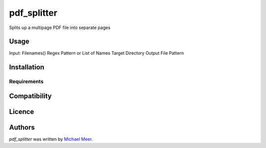 pdf_splitter
============

.. image:: https://img.shields.io/pypi/v/pdf_splitter.svg
    :target: https://pypi.python.org/pypi/pdf_splitter
    :alt: Latest PyPI version

.. image:: False.png
   :target: False
   :alt: Latest Travis CI build status

Splits up a multipage PDF file into separate pages 

Usage
-----
Input:
Filenames()
Regex Pattern or List of Names
Target Directory
Output File Pattern

Installation
------------

Requirements
^^^^^^^^^^^^

Compatibility
-------------

Licence
-------

Authors
-------

`pdf_splitter` was written by `Michael Meer <michael.meer@gmail.com>`_.
